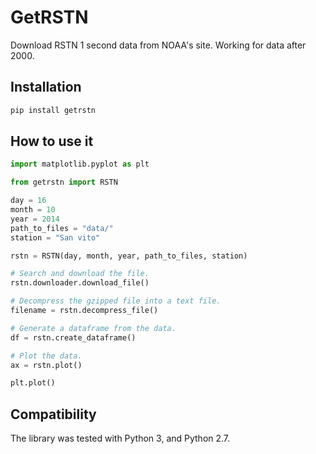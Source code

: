 * GetRSTN

Download RSTN 1 second data from NOAA's site. Working for data after 2000.

** Installation

#+BEGIN_SRC bash
pip install getrstn
#+END_SRC

** How to use it

#+BEGIN_SRC python
import matplotlib.pyplot as plt

from getrstn import RSTN

day = 16
month = 10
year = 2014
path_to_files = "data/"
station = "San vito"

rstn = RSTN(day, month, year, path_to_files, station)

# Search and download the file.
rstn.downloader.download_file()

# Decompress the gzipped file into a text file.
filename = rstn.decompress_file()

# Generate a dataframe from the data.
df = rstn.create_dataframe()

# Plot the data.
ax = rstn.plot()

plt.plot()
#+END_SRC

** Compatibility

The library was tested with Python 3, and Python 2.7.
